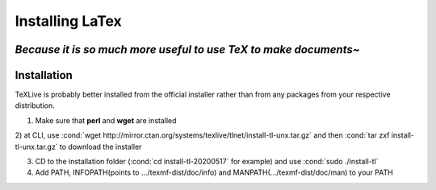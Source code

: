 .. role:: cond(code)
  :language: bash

==========================
Installing LaTex
==========================
*Because it is so much more useful to use TeX to make documents~*
-----------------------
Installation
-----------------------
TeXLive is probably better installed from the official installer rather than from any packages from your respective distribution.


1) Make sure that **perl** and **wget** are installed

2) at CLI, use :cond:`wget http://mirror.ctan.org/systems/texlive/tlnet/install-tl-unx.tar.gz` and then 
:cond:`tar zxf install-tl-unx.tar.gz` to download the installer

3) CD to the installation folder (:cond:`cd install-tl-20200517` for example) and use :cond:`sudo ./install-tl`

4) Add PATH, INFOPATH(points to .../texmf-dist/doc/info) and MANPATH(.../texmf-dist/doc/man) to your PATH

